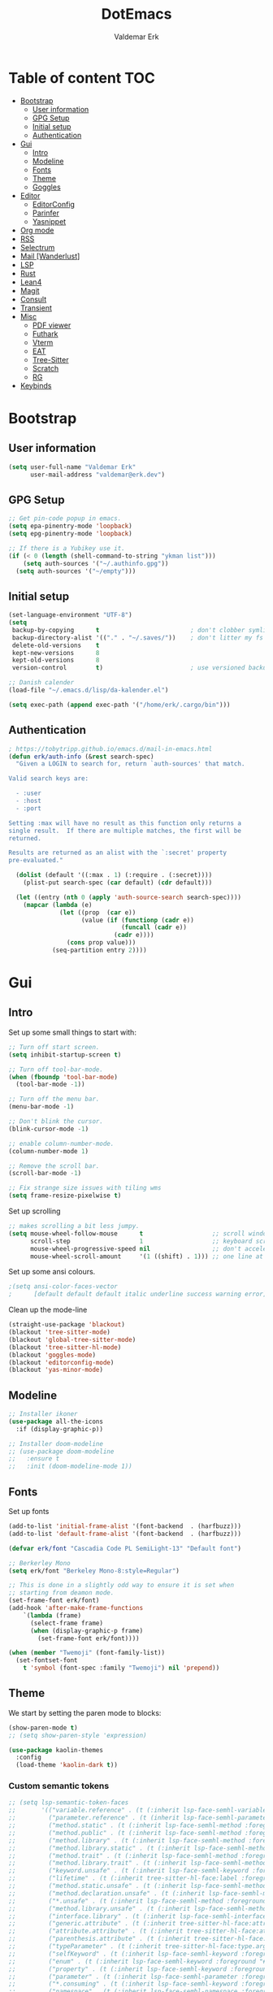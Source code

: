 #+TITLE: DotEmacs
#+AUTHOR: Valdemar Erk
* Table of content                                                      :TOC:
- [[#bootstrap][Bootstrap]]
  - [[#user-information][User information]]
  - [[#gpg-setup][GPG Setup]]
  - [[#initial-setup][Initial setup]]
  - [[#authentication][Authentication]]
- [[#gui][Gui]]
  - [[#intro][Intro]]
  - [[#modeline][Modeline]]
  - [[#fonts][Fonts]]
  - [[#theme][Theme]]
  - [[#goggles][Goggles]]
- [[#editor][Editor]]
  - [[#editorconfig][EditorConfig]]
  - [[#parinfer][Parinfer]]
  - [[#yasnippet][Yasnippet]]
- [[#org-mode][Org mode]]
- [[#rss][RSS]]
- [[#selectrum][Selectrum]]
- [[#mail-wanderlust][Mail [Wanderlust]]]
- [[#lsp][LSP]]
- [[#rust][Rust]]
- [[#lean4][Lean4]]
- [[#magit][Magit]]
- [[#consult][Consult]]
- [[#transient][Transient]]
- [[#misc][Misc]]
  - [[#pdf-viewer][PDF viewer]]
  - [[#futhark][Futhark]]
  - [[#vterm][Vterm]]
  - [[#eat][EAT]]
  - [[#tree-sitter][Tree-Sitter]]
  - [[#scratch][Scratch]]
  - [[#rg][RG]]
- [[#keybinds][Keybinds]]

* Bootstrap
** User information
#+BEGIN_SRC emacs-lisp
(setq user-full-name "Valdemar Erk"
      user-mail-address "valdemar@erk.dev")
#+END_SRC
** GPG Setup
#+BEGIN_SRC emacs-lisp
;; Get pin-code popup in emacs.
(setq epa-pinentry-mode 'loopback)
(setq epg-pinentry-mode 'loopback)

;; If there is a Yubikey use it.
(if (< 0 (length (shell-command-to-string "ykman list")))
    (setq auth-sources '("~/.authinfo.gpg"))
  (setq auth-sources '("~/empty")))
#+END_SRC
** Initial setup
#+BEGIN_SRC emacs-lisp
(set-language-environment "UTF-8")
(setq
 backup-by-copying      t                         ; don't clobber symlinks
 backup-directory-alist '(("." . "~/.saves/"))    ; don't litter my fs tree
 delete-old-versions    t
 kept-new-versions      8
 kept-old-versions      8
 version-control        t)                        ; use versioned backups

;; Danish calender
(load-file "~/.emacs.d/lisp/da-kalender.el")

(setq exec-path (append exec-path '("/home/erk/.cargo/bin")))
#+END_SRC
** Authentication
#+begin_src emacs-lisp
; https://tobytripp.github.io/emacs.d/mail-in-emacs.html
(defun erk/auth-info (&rest search-spec)
  "Given a LOGIN to search for, return `auth-sources' that match.

Valid search keys are:

  - :user
  - :host
  - :port

Setting :max will have no result as this function only returns a
single result.  If there are multiple matches, the first will be
returned.

Results are returned as an alist with the `:secret' property
pre-evaluated."

  (dolist (default '((:max . 1) (:require . (:secret))))
    (plist-put search-spec (car default) (cdr default)))

  (let ((entry (nth 0 (apply 'auth-source-search search-spec))))
    (mapcar (lambda (e)
              (let ((prop  (car e))
                    (value (if (functionp (cadr e))
                               (funcall (cadr e))
                             (cadr e))))
                (cons prop value)))
            (seq-partition entry 2))))
#+end_src
* Gui
** Intro
Set up some small things to start with:
#+BEGIN_SRC emacs-lisp
;; Turn off start screen.
(setq inhibit-startup-screen t)

;; Turn off tool-bar-mode.
(when (fboundp 'tool-bar-mode)
  (tool-bar-mode -1))

;; Turn off the menu bar.
(menu-bar-mode -1)

;; Don't blink the cursor.
(blink-cursor-mode -1)

;; enable column-number-mode.
(column-number-mode 1)

;; Remove the scroll bar.
(scroll-bar-mode -1)

;; Fix strange size issues with tiling wms
(setq frame-resize-pixelwise t)
#+END_SRC

Set up scrolling
#+BEGIN_SRC emacs-lisp
;; makes scrolling a bit less jumpy.
(setq mouse-wheel-follow-mouse      t                   ;; scroll window under mouse
      scroll-step                   1                   ;; keyboard scroll one line at a time
      mouse-wheel-progressive-speed nil                 ;; don't accelerate scrollin
      mouse-wheel-scroll-amount     '(1 ((shift) . 1))) ;; one line at a time
#+END_SRC

Set up some ansi colours.
#+BEGIN_SRC emacs-lisp
;(setq ansi-color-faces-vector
;      [default default default italic underline success warning error])
#+END_SRC

Clean up the mode-line
#+begin_src emacs-lisp
(straight-use-package 'blackout)
(blackout 'tree-sitter-mode)
(blackout 'global-tree-sitter-mode)
(blackout 'tree-sitter-hl-mode)
(blackout 'goggles-mode)
(blackout 'editorconfig-mode)
(blackout 'yas-minor-mode)
#+end_src
** Modeline
#+begin_src emacs-lisp
;; Installer ikoner
(use-package all-the-icons
  :if (display-graphic-p))

;; Installer doom-modeline
;; (use-package doom-modeline
;;   :ensure t
;;   :init (doom-modeline-mode 1))
#+end_src
** Fonts
Set up fonts
#+BEGIN_SRC emacs-lisp
(add-to-list 'initial-frame-alist '(font-backend  . (harfbuzz)))
(add-to-list 'default-frame-alist '(font-backend  . (harfbuzz)))

(defvar erk/font "Cascadia Code PL SemiLight-13" "Default font")

;; Berkerley Mono
(setq erk/font "Berkeley Mono-8:style=Regular")

;; This is done in a slightly odd way to ensure it is set when
;; starting from deamon mode.
(set-frame-font erk/font)
(add-hook 'after-make-frame-functions
    `(lambda (frame)
      (select-frame frame)
      (when (display-graphic-p frame)
        (set-frame-font erk/font))))

(when (member "Twemoji" (font-family-list))
  (set-fontset-font
    t 'symbol (font-spec :family "Twemoji") nil 'prepend))
#+END_SRC
** Theme
We start by setting the paren mode to blocks:
#+BEGIN_SRC emacs-lisp
(show-paren-mode t)
;; (setq show-paren-style 'expression)

(use-package kaolin-themes
  :config
  (load-theme 'kaolin-dark t))
#+END_SRC

*** Custom semantic tokens
#+BEGIN_SRC emacs-lisp
;; (setq lsp-semantic-token-faces
;;       '(("variable.reference" . (t (:inherit lsp-face-semhl-variable :slant italic)))
;;         ("parameter.reference" . (t (inherit lsp-face-semhl-parameter :slant italic)))
;;         ("method.static" . (t (:inherit lsp-face-semhl-method :foreground "#f0c506")))
;;         ("method.public" . (t (:inherit lsp-face-semhl-method :foreground "#eedf54")))
;;         ("method.library" . (t (:inherit lsp-face-semhl-method :foreground "#a5cf0a")))
;;         ("method.library.static" . (t (:inherit lsp-face-semhl-method :foreground "#f0c506")))
;;         ("method.trait" . (t (:inherit lsp-face-semhl-method :foreground "#cca34a")))
;;         ("method.library.trait" . (t (:inherit lsp-face-semhl-method :foreground "#d1ce08")))
;;         ("keyword.unsafe" . (t (:inherit lsp-face-semhl-keyword :foreground "#df732b" :slant italic)))
;;         ("lifetime" . (t (:inherit tree-sitter-hl-face:label :foreground "#11ddcc")))
;;         ("method.static.unsafe" . (t (:inherit lsp-face-semhl-method :foreground "#df732b")))
;;         ("method.declaration.unsafe" . (t (:inherit lsp-face-semhl-method :foreground "#df732b")))
;;         ("*.unsafe" . (t (:inherit lsp-face-semhl-method :foreground "#df732b" :slant italic)))
;;         ("method.library.unsafe" . (t (:inherit lsp-face-semhl-method :foreground "#df732b")))
;;         ("interface.library" . (t (:inherit lsp-face-semhl-interface :foreground "#8ec03e")))
;;         ("generic.attribute" . (t (:inherit tree-sitter-hl-face:attribute :foreground "#fdf9287e")))
;;         ("attribute.attribute" . (t (:inherit tree-sitter-hl-face:attribute :foreground "#8ec03e7e")))
;;         ("parenthesis.attribute" . (t (:inherit tree-sitter-hl-face:attribute :foreground "#338d63")))
;;         ("typeParameter" . (t (:inherit tree-sitter-hl-face:type.argument :foreground "#ca90fa" :weight bold)))
;;         ("selfKeyword" . (t (:inherit lsp-face-semhl-keyword :foreground "#809dff")))
;;         ("enum" . (t (:inherit lsp-face-semhl-keyword :foreground "#17b1d8")))
;;         ("property" . (t (:inherit lsp-face-semhl-keyword :foreground "#75bfe7" :slant italic)))
;;         ("parameter" . (t (:inherit lsp-face-semhl-parameter :foreground "#00afce")))
;;         ("*.consuming" . (t (:inherit lsp-face-semhl-keyword :foreground :weight bold)))
;;         ("namespace" . (t (:inherit lsp-face-semhl-namespace :foreground "#99bfc4")))
;;         ("namespace.library" . (t (:inherit lsp-face-semhl-namespace :foreground "#b4c499")))
;;         ("unresolvedReference" . (t (:inherit lsp-face-semhl-keyword :foreground "#ff493c" :slant italic)))
;;         ("operator" . (t (:inherit tree-sitter-hl-face:operator :foreground "#d4d4d4da")))
;;         ("comma" . (t (:inherit tree-sitter-hl-face:punctuation.delimiter :foreground "#d4d4d4da")))
;;         ("colon" . (t (:inherit tree-sitter-hl-face:punctuation.delimiter :foreground "#d4d4d4da")))
;;         ("semicolon" . (t (:inherit tree-sitter-hl-face:punctuation.delimiter :foreground "#d4d4d4da")))
;;         ("punctuation" . (t (:inherit tree-sitter-hl-face:punctuation.delimiter :foreground "#d4d4d4da")))
;;         ("brace" . (t (:inherit tree-sitter-hl-face:punctuation.bracket :foreground "#f0ddddda")))
;;         ("parenthesis" . (t (:inherit tree-sitter-hl-face:punctuation :foreground "#d4d4d4da")))
;;         ("builtinType" . (t (:inherit tree-sitter-hl-face:type.builtin :foreground "#b7fc89cb")))
;;         ("angle" . (t (:inherit tree-sitter-hl-face:punctuation :foreground "#d4d4d4da")))
;;         ("operator.controlFlow" . (t (:inherit tree-sitter-hl-face:operator :foreground "#fd8b5d")))
;;         ("interface" . (t (:inherit lsp-face-semhl-interface :foreground "#f7ae40")))
;;         ("typeAlias.trait" . (t (:inherit lsp-face-semhl-interface :foreground "#f1e6a3")))
;;         ("keyword.controlFlow" . (t (:inherit lsp-face-semhl-keyword :foreground "#e689bc")))
;;         ("keyword.async" . (t (:inherit lsp-face-semhl-keyword :foreground "#ca99f8")))
;;         ("keyword.async.controlFlow" . (t (:inherit lsp-face-semhl-keyword :foreground "#ca99f8")))
;;         ("macro" . (t (:inherit lsp-face-semhl-keyword :foreground "#c0b5ff")))
;;         ("boolean" . (t (:inherit tree-sitter-hl-face:constant.builtin :foreground "#14b16f")))
;;         ("string" . (t (:inherit lsp-face-semhl-string :foreground "#e98e6a")))))
#+END_SRC
** Goggles
#+begin_src emacs-lisp
(use-package goggles
  :hook ((prog-mode text-mode) . goggles-mode)
  :config
  (setq-default goggles-pulse t))
#+end_src
* Editor
Indent with spaces
#+BEGIN_SRC emacs-lisp
(setq-default indent-tabs-mode nil)
(setq indent-tabs-mode nil)
#+END_SRC

Install rainbow delimiters
#+BEGIN_SRC emacs-lisp
(use-package rainbow-delimiters)
(add-hook 'prog-mode-hook #'rainbow-delimiters-mode)
#+END_SRC

Install multiple-cursors, the keybinds are in the last chapter
#+BEGIN_SRC emacs-lisp
(use-package multiple-cursors)
#+END_SRC
** EditorConfig
#+begin_src emacs-lisp
(use-package editorconfig
  :blackout
  :ensure t
  :config
  (editorconfig-mode 1))
#+end_src
** Parinfer
#+begin_src emacs-lisp
(use-package parinfer-rust-mode
    :hook emacs-lisp-mode
    :init
    (setq parinfer-rust-auto-download t))
#+end_src
** Yasnippet
#+begin_src emacs-lisp
(use-package yasnippet
   :ensure t)
(yas-reload-all)
#+end_src
* Org mode
Will have to be cleaned up!
#+BEGIN_SRC emacs-lisp
(use-package org-contrib
  :ensure t)

(setq org-src-preserve-indentation t
      org-edit-src-content-indentation 0)

;; (use-package org-ref
;;   :ensure t)

;; (use-package org-superstar
;;   :ensure t)

(use-package toc-org
  :ensure t
  :init
  (add-hook 'org-mode-hook #'toc-org-mode))

;; (use-package auctex
;;   :ensure t)
;; (use-package cdlatex
;;   :ensure t)

;; (require 'org-ref
;;         'org-superstar)


;; (org-babel-do-load-languages 'org-babel-load-languages
;;                              '((shell . t)
;;                                (latex . t)
;;                                (python . t)))


;; (require 'org)
;; (require 'ob-dot)

;; (setq org-log-done t)

;; (setq org-agenda-files (list "~/org/todo.org" "~/org/Kalender/Personlig.org"))

;; (setq org-latex-default-figure-position "H")

;; (setq org-src-fontify-natively t)

;; (setq org-latex-listings 'minted)
;; (setq org-latex-minted-options
;;       '(("frame" "lines")
;;         ("linenos=true")
;;         ("breaklines=true")
;;         ("escapeinside=||")
;;         ("mathescape=true")))
;; (setq org-latex-minted-options '())


;; (setq org-latex-pdf-process
;;       (list "latexmk -shell-escape -bibtex -pdfxe -f  %f"))

;; (add-hook 'org-mode-hook (lambda () (org-superstar-mode 1)))
;; (add-hook 'org-mode-hook 'auto-fill-mode)
;; (add-hook 'org-mode-hook 'org-indent-mode)

;; Only env in beamer
;; (add-hook 'org-beamer-hook '(add-to-list 'org-beamer-environments-extra
;;                                          '("onlyenv" "O" "\\begin{onlyenv}%a" "\\end{onlyenv}")))
#+END_SRC
* RSS
Install elfeed
#+BEGIN_SRC emacs-lisp
(use-package elfeed)
#+END_SRC

Set up list of feeds
#+BEGIN_SRC emacs-lisp
(when (load "~/org/feeds.el" t)
       (require 'feeds))
#+END_SRC
* Selectrum
#+BEGIN_SRC emacs-lisp
(straight-use-package 'prescient)
(straight-use-package 'selectrum-prescient)
(use-package vertico
  :straight (:files (:defaults "extensions/*"))
  :init
  (vertico-mode))
(straight-use-package 'vertico-prescient)

(vertico-prescient-mode +1)
(prescient-persist-mode +1)

;; Nicer movement between layers
(define-key vertico-map (kbd "C-<left>") 'vertico-directory-up)
(define-key vertico-map (kbd "C-<right>") 'vertico-insert)
;; Just so you don't have to keep releasing ctrl.
(define-key vertico-map (kbd "C-<up>") 'vertico-previous)
(define-key vertico-map (kbd "C-<down>") 'vertico-next)

(use-package marginalia
  :bind (:map minibuffer-local-map
              ("M-A" . marginalia-cycle))
  :init
  (marginalia-mode))
#+END_SRC
* Mail [Wanderlust]
We start by setting up smtpmail
#+BEGIN_SRC emacs-lisp
(setq wl-draft-send-mail-function 'wl-draft-send-mail-with-smtp
      smtpmail-debug-info t
      smtpmail-default-smtp-server "smtp.fastmail.com"
      smtpmail-local-domain "erk.dev"
      smtpmail-smtp-user "valdemar@erk.dev"
      smtpmail-smtp-server "smtp.fastmail.com"
      smtpmail-stream-type 'ssl
      smtpmail-smtp-service 465
)
#+END_SRC

We then setup wanderlust, here it should be noted a large part of the
config resides in ~~/.wl~.
#+BEGIN_SRC emacs-lisp
(straight-override-recipe
 '(semi :host github :repo "wanderlust/semi" :branch "semi-1_14-wl"))
(straight-override-recipe
 '(flim :host github :repo "wanderlust/flim" :branch "flim-1_14-wl"))
(straight-override-recipe
 '(apel :host github :repo "wanderlust/apel" :branch "apel-wl"))
(straight-override-recipe
 '(wanderlust :host github :repo "wanderlust/wanderlust" :branch "master"))

(use-package wanderlust
  :ensure t
  :no-require t)

;;Wanderlust
(require 'wl)
(autoload 'wl "wl" "Wanderlust" t)
(autoload 'wl-other-frame "wl" "Wanderlust on new frame." t)
(autoload 'wl-draft "wl-draft" "Write draft with Wanderlust." t)

;; Lidt mere af emnelinjen i `summary-mode`
(setq wl-summary-width 120)
(setq wl-summary-line-format "%n%T%P%M/%D(%W)%h:%m %t%[%26(%c %f%) %] %s")

;; Use ~/.authinfo.gpg for password store
(setq elmo-passwd-storage-type 'auth-source)

;; Open ~/.wl in emacs lisp mode.
(add-to-list 'auto-mode-alist '("\.wl$" . emacs-lisp-mode))
#+END_SRC

For Lobste.rs we use POP3 to not fill the mailserver up.
#+begin_src emacs-lisp
(setq elmo-maildir-folder-path "~/Mail")
#+end_src
* LSP
Install lsp mode
#+BEGIN_SRC emacs-lisp
(use-package eglot)
(require 'eglot)
(setq eglot-inlay-hints-mode nil) ;; This does not work
(setq eglot-ignored-server-capabilities '(:inlayHintProvider))
(add-to-list 'eglot-server-programs
             `(rust-mode . ("rust-analyzer" :initializationOptions
                            ( :procMacro (:enable t)
                              :cargo ( :buildScripts (:enable t))))))

(use-package corfu
  :straight (:files (:defaults "extensions/*"))
  ;; Optional customizations
  :custom
  ;; (corfu-cycle t)                ;; Enable cycling for `corfu-next/previous'
  (corfu-auto t)                 ;; Enable auto completion
  (corfu-separator ?\s)          ;; Orderless field separator
  ;; (corfu-quit-at-boundary nil)   ;; Never quit at completion boundary
  (corfu-quit-no-match 'separator)
  ;; (corfu-preview-current nil)    ;; Disable current candidate preview
  ;; (corfu-preselect 'prompt)      ;; Preselect the prompt
  ;; (corfu-on-exact-match nil)     ;; Configure handling of exact matches
  ;; (corfu-scroll-margin 5)        ;; Use scroll margin

  :init
  (global-corfu-mode))



(setq completion-cycle-threshold 3)

;; Emacs 28: Hide commands in M-x which do not apply to the current mode.
;; Corfu commands are hidden, since they are not supposed to be used via M-x.
(setq read-extended-command-predicate
      #'command-completion-default-include-p)

;; Enable indentation+completion using the TAB key.
;; `completion-at-point' is often bound to M-TAB.
(setq tab-always-indent 'complete)
#+END_SRC
* Rust
Install packages needed for rustic with rust-analyzer
#+BEGIN_SRC emacs-lisp
;;(setq lsp-keymap-prefix (kbd "C-."))
;;(define-key lsp-mode-map (kbd "C-.") lsp-command-map)
;;(use-package company)
(use-package rustic
  :ensure t)
(setq rustic-lsp-client 'eglot)
#+END_SRC

Initialize and configure rustic
#+BEGIN_SRC emacs-lisp
(set-face-attribute 'rust-ampersand-face nil
                    :inherit nil)
(add-hook 'rustic-mode-hook #'yas-minor-mode)
;; (remove-hook 'rustic-mode-hook 'flycheck-mode)
;; (define-key rustic-mode-map (kbd "TAB") #'company-indent-or-complete-common)
;; (setq company-tooltip-align-annotations t
;;       company-idle-delay 1
;;       company-show-numbers t)
#+END_SRC
* Lean4
#+BEGIN_SRC emacs-lisp
  ;; (use-package lean4-mode
  ;;   :straight (lean4-mode
  ;; 	       :type git
  ;; 	       :host github
  ;; 	       :repo "leanprover/lean4-mode"
  ;; 	       :files ("*.el" "data"))
  ;;     ;; to defer loading the package until required
  ;;     :commands (lean4-mode))
#+END_SRC
* Magit
Install Magit and magit forge and setup ssh agent
#+begin_src emacs-lisp
(use-package magit)
(use-package forge)
;; (use-package orgit-forge)

;; (use-package exec-path-from-shell)
;; (exec-path-from-shell-copy-env "SSH_AGENT_PID")
;; (exec-path-from-shell-copy-env "SSH_AUTH_SOCK")

(use-package keychain-environment
  :init
  (keychain-refresh-environment))

(use-package magit-delta)
(setq magit-delta-delta-executable "/usr/bin/delta")
(add-hook 'magit-mode-hook (lambda () (magit-delta-mode +1)))
#+end_src
* Consult
#+BEGIN_SRC emacs-lisp
;; Example configuration for Consult
(use-package consult
  ;; Replace bindings. Lazily loaded due by `use-package'.
  :bind (;; C-c bindings in `mode-specific-map'
         ("M-g g" . consult-goto-line)             ;; orig. goto-line
         ("M-g M-g" . consult-goto-line)           ;; orig. goto-line
         ("M-s d" . consult-find)
         ("M-s D" . consult-locate)
         ("M-s r" . consult-ripgrep)
         ;; Isearch integration
         ("M-s e" . consult-isearch-history)
         :map isearch-mode-map
         ("M-e" . consult-isearch-history)         ;; orig. isearch-edit-string
         ("M-s e" . consult-isearch-history)       ;; orig. isearch-edit-string
         ("C-." . consult-line)                  ;; needed by consult-line to detect isearch
         ("M-s l" . consult-line)                  ;; needed by consult-line to detect isearch
         ("M-s L" . consult-line-multi))           ;; needed by consult-line to detect isearch


  ;; The :init configuration is always executed (Not lazy)
  :init

  ;; Configure other variables and modes in the :config section,
  ;; after lazily loading the package.
  :config

  (setq consult-preview-key 'any)

  (consult-customize
   consult-theme :preview-key '(:debounce 0.2 any)
   consult-ripgrep consult-git-grep consult-grep
   consult-bookmark consult-recent-file consult-xref
   consult--source-bookmark consult--source-file-register
   consult--source-recent-file consult--source-project-recent-file
   ;; :preview-key "M-."
   :preview-key '(:debounce 0.4 any))

  ;; Optionally configure the narrowing key.
  ;; Both < and C-+ work reasonably well.
  (setq consult-narrow-key "<")) ;; "C-+"

(use-package orderless
  :ensure t
  :custom
  (completion-styles '(orderless basic))
  (completion-category-overrides '((file (styles basic partial-completion)))))

(use-package affe
  :config
  ;; Manual preview key for `affe-grep'
  (consult-customize affe-grep :preview-key "m-o"))

(defun affe-orderless-regexp-compiler (input _type _ignorecase)
  (setq input (orderless-pattern-componsiler input))
  (cons input (apply-partially #'orderless--highlight input t)))
(setq affe-regexp-compiler #'affe-orderless-regexp-compiler)
#+END_SRC
* Transient
#+BEGIN_SRC emacs-lisp
(use-package transient)
(require 'rust-transient)
#+END_SRC

* Misc
** PDF viewer
#+BEGIN_SRC emacs-lisp
(use-package pdf-tools
  :ensure t
  :init
  (pdf-tools-install))
#+END_SRC
** Futhark
#+BEGIN_SRC emacs-lisp
(use-package futhark-mode)
#+END_SRC
** EAT
#+BEGIN_SRC emacs-lisp
(straight-use-package
 '(eat :type git
       :host codeberg
       :repo "akib/emacs-eat"
       :files ("*.el" ("term" "term/*.el") "*.texi"
               "*.ti" ("terminfo/e" "terminfo/e/*")
               ("terminfo/65" "terminfo/65/*")
               ("integration" "integration/*")
               (:exclude ".dir-locals.el" "*-tests.el"))))
#+END_SRC
** Tree-Sitter
#+BEGIN_SRC emacs-lisp
(straight-use-package 'tree-sitter)
(straight-use-package 'tree-sitter-langs)

(require 'tree-sitter)
(require 'tree-sitter-langs)

(global-tree-sitter-mode)
(add-hook 'tree-sitter-after-on-hook #'tree-sitter-hl-mode)
#+END_SRC
** Scratch
#+begin_src emacs-lisp
(straight-use-package 'scratch)
(global-set-key (kbd "C-c s") #'scratch)
#+end_src
** RG
#+begin_src emacs-lisp
(straight-use-package 'rg)
(global-set-key (kbd "C-c r") #'rg)
(global-set-key (kbd "C-c t") #'rg-menu)
#+end_src
* Keybinds
#+BEGIN_SRC emacs-lisp
;; Turn off the most annoying keybinds
(global-unset-key (kbd "<insert>"))
(global-unset-key (kbd "C-z"))

;; Windmove alt+←↓↑→
(windmove-default-keybindings 'meta)

;; (global-set-key (kbd "C-s") 'swiper)
;; (global-set-key (kbd "C-x b") 'ivy-switch-buffer)
;; (global-set-key (kbd "C-c C-r") 'ivy-resume)
;; (global-set-key (kbd "M-x") 'counsel-M-x)
;; (global-set-key (kbd "C-x C-f") 'counsel-find-file)

(global-set-key (kbd "<f9>") 'display-line-numbers-mode)
(global-set-key (kbd "<f12>") 'menu-bar-mode)

;; Org mode
;; (global-set-key (kbd "C-c l") 'org-store-link)
;; (global-set-key (kbd "C-c a") 'org-agenda)

;; Multiple cursors
(global-set-key (kbd "C-S-c C-S-c") 'mc/edit-lines)
(global-set-key (kbd "C->") 'mc/mark-next-like-this)
(global-set-key (kbd "C-<") 'mc/mark-previous-like-this)
(global-set-key (kbd "C-c C-<") 'mc/mark-all-like-this)

;; Eglot
(define-key eglot-mode-map (kbd "C-. a") 'eglot-code-actions)
(define-key eglot-mode-map (kbd "C-. =") 'eglot-format-buffer)
(define-key eglot-mode-map (kbd "C-. r") 'eglot-rename)
(define-key eglot-mode-map (kbd "C-. h") 'eldoc-doc-buffer)
(define-key eglot-mode-map (kbd "C-. q") 'eglot-shutdown)
(define-key eglot-mode-map (kbd "C-. g") 'xref-find-references)
(define-key eglot-mode-map (kbd "C-. i") 'eglot-find-implementation)
(define-key eglot-mode-map (kbd "C-. n") 'flymake-goto-next-error)
(define-key eglot-mode-map (kbd "C-. p") 'flymake-goto-prev-error)
#+END_SRC

